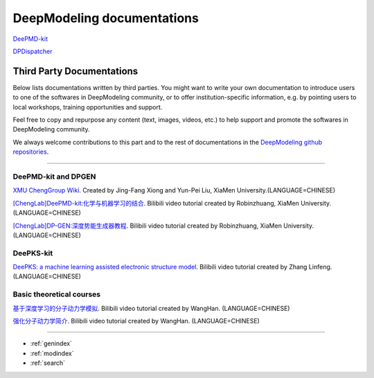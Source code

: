 ==========================
DeepModeling documentations
==========================

`DeePMD-kit <https://docs.deepmodeling.org/projects/deepmd/en/latest/>`_

`DPDispatcher <https://docs.deepmodeling.org/projects/dpdispatcher/en/latest/>`_

Third Party Documentations
=========================

Below lists documentations written by third parties.
You might want to write your own documentation to introduce users to one of the softwares in DeepModeling community, or to offer institution-specific information, e.g. by pointing users to local workshops, training opportunities and support.

Feel free to copy and repurpose any content (text, images, videos, etc.) to help support and promote the softwares in DeepModeling community.

We always welcome contributions to this part and to the rest of documentations in the `DeepModeling github repositories <https://github.com/deepmodeling/>`_.

----------------

DeePMD-kit and DPGEN
--------------------

`XMU ChengGroup Wiki <https://wiki.cheng-group.net>`_. Created by Jing-Fang Xiong and Yun-Pei Liu, XiaMen University.(LANGUAGE=CHINESE)

`[ChengLab]DeePMD-kit:化学与机器学习的结合 <https://www.bilibili.com/video/BV1CV411m7H7>`_. Bilibili video tutorial created by Robinzhuang, XiaMen University.(LANGUAGE=CHINESE)

`[ChengLab]DP-GEN:深度势能生成器教程 <https://www.bilibili.com/video/BV1Ba4y1j7He>`_. Bilibili video tutorial created by Robinzhuang, XiaMen University.(LANGUAGE=CHINESE)

DeePKS-kit
----------

`DeePKS: a machine learning assisted electronic structure model <https://www.bilibili.com/video/BV1zU4y1J7xj>`_. Bilibili video tutorial created by Zhang Linfeng.(LANGUAGE=CHINESE)

Basic theoretical courses
-------------------------

`基于深度学习的分子动力学模拟 <https://www.bilibili.com/video/BV14L411E7nf>`_. Bilibili video tutorial created by WangHan. (LANGUAGE=CHINESE)

`强化分子动力学简介 <https://www.bilibili.com/video/BV1fq4y1D7vH>`_. Bilibili video tutorial created by WangHan. (LANGUAGE=CHINESE)


------------------


* :ref:`genindex`
* :ref:`modindex`
* :ref:`search`

.. _feedback: 
.. _affiliated packages: 
